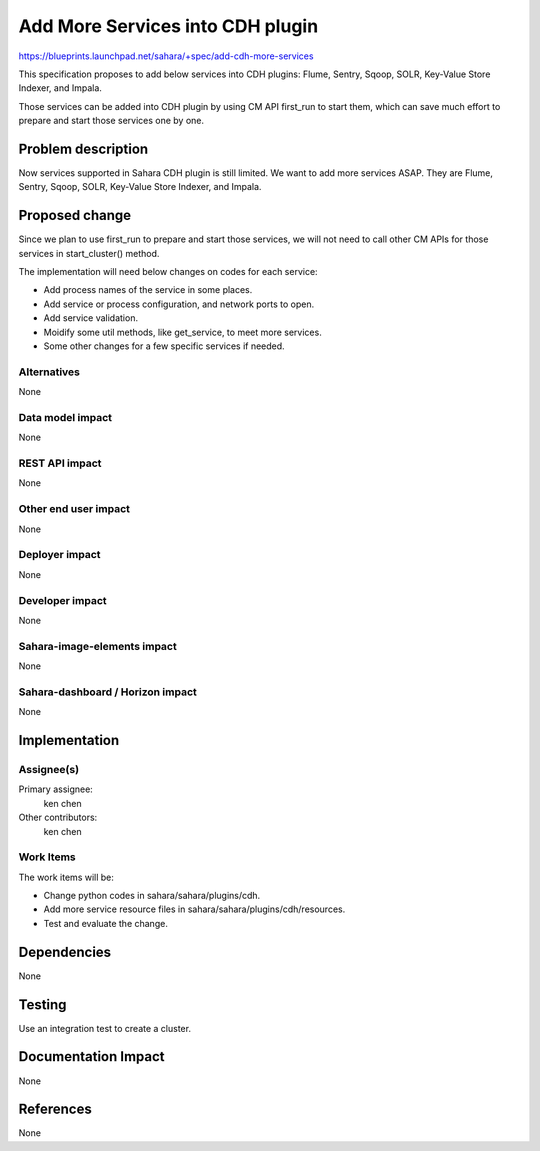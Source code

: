 ..
 This work is licensed under a Creative Commons Attribution 3.0 Unported
 License.

 http://creativecommons.org/licenses/by/3.0/legalcode

==========================================
Add More Services into CDH plugin
==========================================

https://blueprints.launchpad.net/sahara/+spec/add-cdh-more-services

This specification proposes to add below services into CDH plugins:
Flume, Sentry, Sqoop, SOLR, Key-Value Store Indexer, and Impala.

Those services can be added into CDH plugin by using CM API first_run to start
them, which can save much effort to prepare and start those services one by
one.

Problem description
===================

Now services supported in Sahara CDH plugin is still limited. We want to add
more services ASAP. They are Flume, Sentry, Sqoop, SOLR, Key-Value Store
Indexer, and Impala.

Proposed change
===============

Since we plan to use first_run to prepare and start those services, we will
not need to call other CM APIs for those services in start_cluster() method.

The implementation will need below changes on codes for each service:

* Add process names of the service in some places.
* Add service or process configuration, and network ports to open.
* Add service validation.
* Moidify some util methods, like get_service, to meet more services.
* Some other changes for a few specific services if needed.

Alternatives
------------

None

Data model impact
-----------------

None

REST API impact
---------------

None

Other end user impact
---------------------

None

Deployer impact
---------------

None

Developer impact
----------------

None

Sahara-image-elements impact
----------------------------

None

Sahara-dashboard / Horizon impact
---------------------------------

None

Implementation
==============

Assignee(s)
-----------

Primary assignee:
  ken chen

Other contributors:
  ken chen

Work Items
----------

The work items will be:

* Change python codes in sahara/sahara/plugins/cdh.
* Add more service resource files in sahara/sahara/plugins/cdh/resources.
* Test and evaluate the change.

Dependencies
============

None

Testing
=======

Use an integration test to create a cluster.

Documentation Impact
====================

None

References
==========

None
